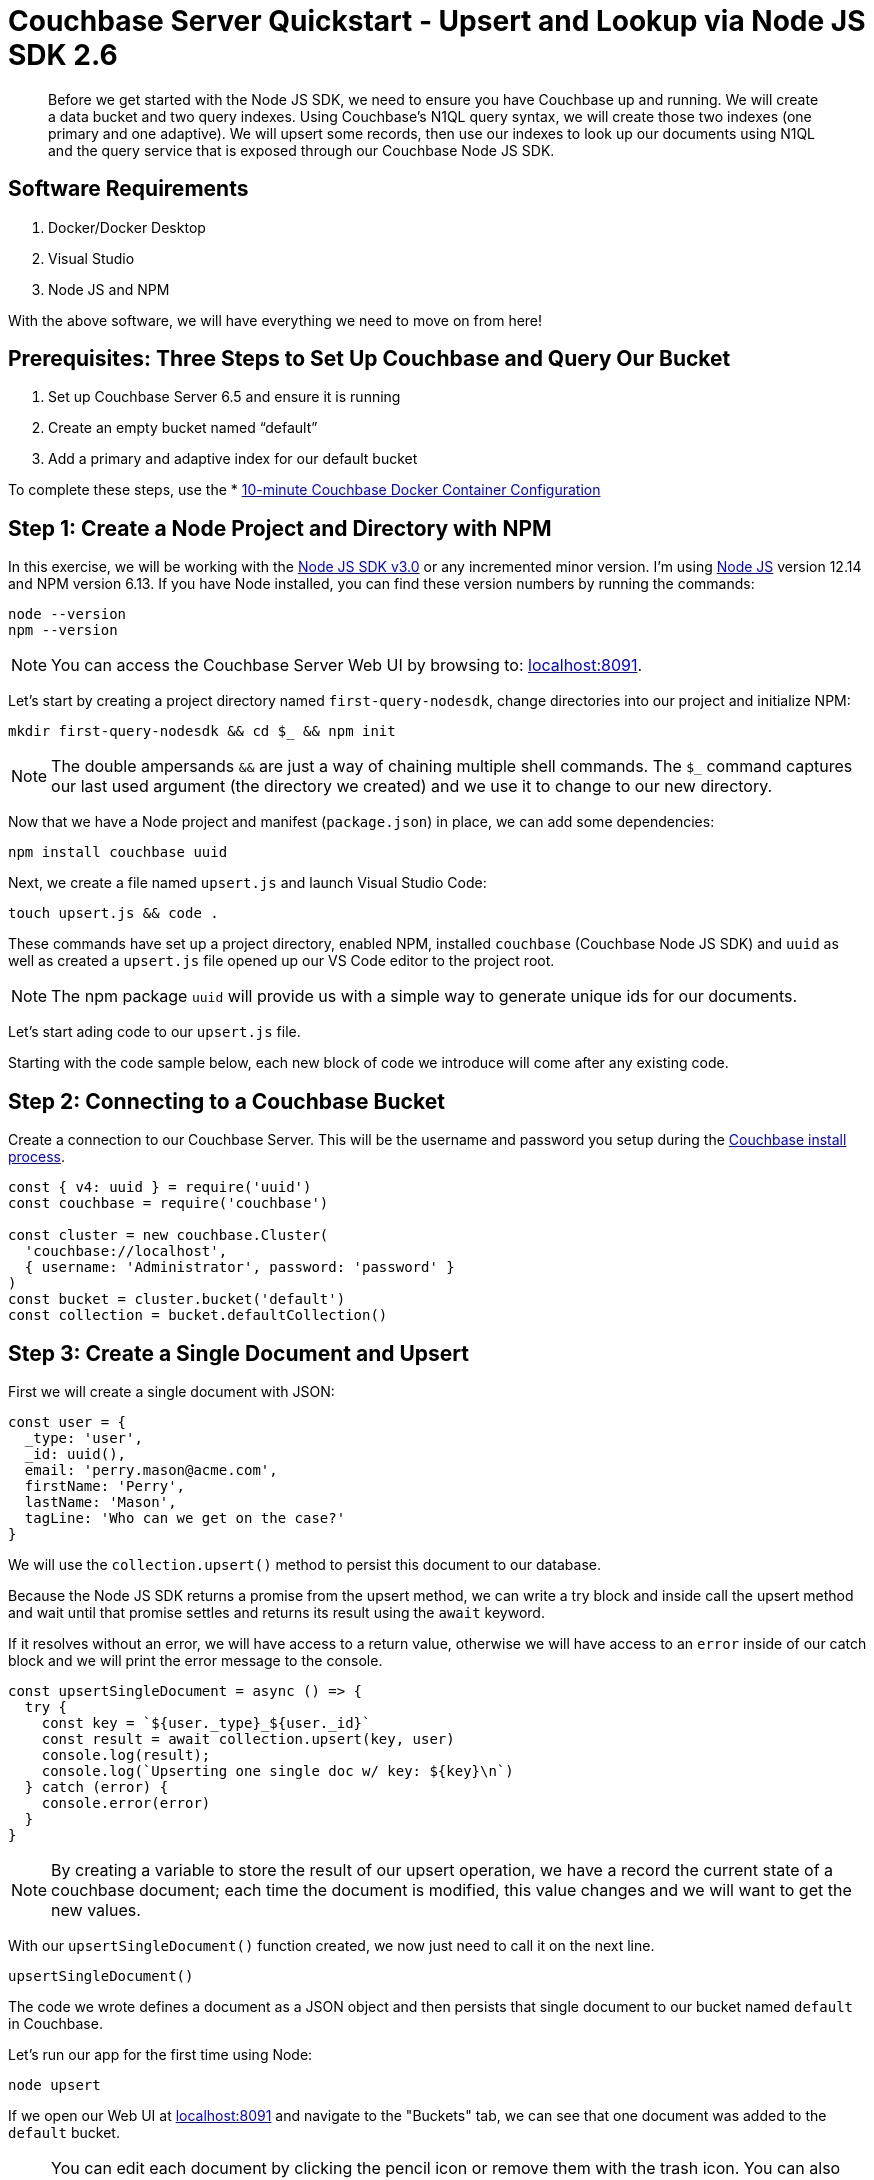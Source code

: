 = Couchbase Server Quickstart - Upsert and Lookup via Node JS SDK 2.6
:imagesdir: ../assets/images
:sourcedir: ../examples

[abstract]
Before we get started with the Node JS SDK, we need to ensure you have Couchbase up and running. We will create a data bucket and two query indexes. Using Couchbase's N1QL query syntax, we will create those two indexes (one primary and one adaptive). We will upsert some records, then use our indexes to look up our documents using N1QL and the query service that is exposed through our Couchbase Node JS SDK.

== Software Requirements
. Docker/Docker Desktop
. Visual Studio
. Node JS and NPM

With the above software, we will have everything we need to move on from here!

== Prerequisites: Three Steps to Set Up Couchbase and Query Our Bucket

. Set up Couchbase Server 6.5 and ensure it is running
. Create an empty bucket named “default”
. Add a primary and adaptive index for our default bucket

anchor:couchbase-install-process[]

To complete these steps, use the * xref:quickstart-docker-image-manual-cb65.adoc[10-minute Couchbase Docker Container Configuration]

== Step 1: Create a Node Project and Directory with NPM

In this exercise, we will be working with the link:https://docs.couchbase.com/nodejs-sdk/2.6/start-using-sdk.html[Node JS SDK v3.0] or any incremented minor version. I'm using link:https://nodejs.org/en/download[Node JS] version 12.14 and NPM version 6.13. If you have Node installed, you can find these version numbers by running the commands:

```sh
node --version
npm --version
```

NOTE: You can access the Couchbase Server Web UI by browsing to: link:https://localhost:8091[localhost:8091]. 

Let's start by creating a project directory named `first-query-nodesdk`, change directories into our project and initialize NPM:

```sh
mkdir first-query-nodesdk && cd $_ && npm init
```

NOTE: The double ampersands `&&` are just a way of chaining multiple shell commands. The `$_` command captures our last used argument (the directory we created) and we use it to change to our new directory.

Now that we have a Node project and manifest (`package.json`) in place, we can add some dependencies:

```sh
npm install couchbase uuid
```

Next, we create a file named `upsert.js` and launch Visual Studio Code:

```sh
touch upsert.js && code .
```

These commands have set up a project directory, enabled NPM, installed `couchbase` (Couchbase Node JS SDK) and `uuid` as well as created a `upsert.js` file opened up our VS Code editor to the project root.

NOTE: The npm package `uuid` will provide us with a simple way to generate unique ids for our documents.

Let's start ading code to our `upsert.js` file.

Starting with the code sample below, each new block of code we introduce will come after any existing code.

== Step 2: Connecting to a Couchbase Bucket

Create a connection to our Couchbase Server. This will be the username and password you setup during the link:#couchbase-install-process[Couchbase install process].

```js
const { v4: uuid } = require('uuid')
const couchbase = require('couchbase')

const cluster = new couchbase.Cluster(
  'couchbase://localhost',
  { username: 'Administrator', password: 'password' }
)
const bucket = cluster.bucket('default')
const collection = bucket.defaultCollection()
```

== Step 3: Create a Single Document and Upsert

First we will create a single document with JSON:

```js
const user = {
  _type: 'user',
  _id: uuid(),
  email: 'perry.mason@acme.com',
  firstName: 'Perry',
  lastName: 'Mason',
  tagLine: 'Who can we get on the case?'
}
```

We will use the `collection.upsert()` method to persist this document to our database.

Because the Node JS SDK returns a promise from the upsert method, we can write a try block and inside call the upsert method and wait until that promise settles and returns its result using the `await` keyword.

If it resolves without an error, we will have access to a return value, otherwise we will have access to an `error` inside of our catch block and we will print the error message to the console. 

```js
const upsertSingleDocument = async () => {
  try {
    const key = `${user._type}_${user._id}`
    const result = await collection.upsert(key, user)
    console.log(result);
    console.log(`Upserting one single doc w/ key: ${key}\n`)
  } catch (error) {
    console.error(error)
  }
}
```

NOTE: By creating a variable to store the result of our upsert operation, we have a record the current state of a couchbase document; each time the document is modified, this value changes and we will want to get the new values.

With our `upsertSingleDocument()` function created, we now just need to call it on the next line.

```js
upsertSingleDocument()
```

The code we wrote defines a document as a JSON object and then persists that single document to our bucket named `default` in Couchbase.

Let's run our app for the first time using Node:

```sh
node upsert
```

If we open our Web UI at link:https://localhost:8091[localhost:8091] and navigate to the "Buckets" tab, we can see that one document was added to the `default` bucket. 

NOTE: You can edit each document by clicking the pencil icon or remove them with the trash icon. You can also edit the bucket and in "Advanced bucket settings" click "Enable" under *Flush*. When flushed, all items in the bucket are removed. This is a quick way to remove all documents at once, however; be careful as it wipes out your entire bucket.

Let's remove this single document, and write some code that will add multiple documents at once.

== Step 4: Create Multiple Documents and Upsert

Next, we will create an array of documents using an array: 

```js
const users = [
  {
    _type: 'user',
    _id: uuid(),
    email: 'major.tom@acme.com',
    firstName: 'Major',
    lastName: 'Tom',
    tagLine: 'Send me up a drink'
  }, {
    _type: 'user',
    _id: uuid(),
    email: 'jerry.wasaracecardriver@acme.com',
    firstName: 'Jerry',
    lastName: 'Wasaracecardriver',
    tagLine: 'el sob number one'
  }
]
```

We will use JavaScript's `Promise.all()` and `Array.map()` to upsert multiple documents at once. If any one upsert fails we will be able to catch the first occurence of an error by using a try/catch block. So long as each promise is resolved, we will save the results to a variable named `results` and Print them to the console.

Let's add the function for upserting multiple documents:

```JS
const upsertMultipleDocuments = async () => {
  try {
    var values = await Promise.all(
      users.map((user) => {
        let key = `${user._type}_${user._id}`
        console.log(`Upserting one of multiple docs w/ key: ${key}\n`)
        return collection.upsert(key, user)
      })
    )
    values.forEach((value) => console.log(value))
  } catch (error) {
    console.error('First failure:', error)
  }
}
```

With our `upsertMultipleDocuments()` function created, we want to remove the call to `upsertSingleDocument()` that we had added above and we are going to chain it together with the `upsertMultipleDocuments()` function call and add an exit command once all work is done. Add the following code on the next line.

```js
upsertSingleDocument()
.then(() => {
  upsertMultipleDocuments()
})
```

Before we run the `upsert.js` file, let's add one more command at the end of the file to shut node down after the documents are finished being upserted, update the code as follows:

```js
upsertSingleDocument()
.then(() => {
  upsertMultipleDocuments()
  .then(() => process.exit(22))
})
```

Now if we run the application, we will get three documents persisted to our bucket. 

```js
node upsert
```

If we open our Web UI at link:https://localhost:8091[localhost:8091] and navigate to the "Buckets" tab, we can see that three documents were added to the `default` bucket. One from our `upsertSingleDocument()` function and two from our `upsertMultipleDocuments()` function.

Next, we will write a query to fetch a document by a user's last name.

== Step 5: Query for User by Last Name

We can query for our documents using the N1QL query language. Our query service uses [N1QL](https://docs.couchbase.com/server/current/n1ql/n1ql-language-reference/index.html), which will be fairly familiar to anyone with general SQL experience.

Knowing that our documents have a `_type` of *"user"* we can construct a query simply by knowing basic SQL, let's try it!

If we open our Web UI at link:https://localhost:8091[localhost:8091] and navigate to the "Query" tab, we can work on our query inside the "Query Editor".

=== The Query Plan

Create a new file named `query.js` and paste the following code that connects to our bucket:

```js
const couchbase = require('couchbase')

const cluster = new couchbase.Cluster(
  'couchbase://localhost',
  { username: 'Administrator', password: 'password' }
)
const bucket = cluster.bucket('default')
```

We want to select all documents from our `default` bucket, where `_type` is equal to 'user' and where `lastName` is equal to 'Tom'. I have written a simple query using N1QL, but the fact that it is so simple, it looks just like SQL. Not all N1QL is exactly like SQL, but it's very similar, so similar in some cases you can't really tell the difference. Just like in the query below.

```sql
SELECT * FROM `default` WHERE _type = 'user' AND lastName = 'Tom'
```

Copy and paste this query into your "Query Editor" and hit the "Execute" button, we should get the following result:

```JSON
[
  {
    "default": {
      "_id": "421f0989-67e5-4461-8661-5bcdb07711e2",
      "_type": "user",
      "email": "major.tom@acme.com",
      "firstName": "Major",
      "lastName": "Tom",
      "tagLine": "Send me up a drink"
    }
  }
]
```

Our results are correct in that only one of our documents is of `_type` 'user' and `lastName` equal to 'Tom'. 

Now that we have tested our query, let's use it in our code with `cluster.query()`. In our case, we will pass in one argument (the query) and a callback:

```JS
const getUserByLastName = async() => {
  const query = "SELECT * FROM `default` WHERE _type = 'user' AND lastName = 'Tom'"
  let returnValue
  await cluster.query(query, (err, res) => {
    if (err) throw err;
    returnValue = res.rows
  })
  return returnValue
}

getUserByLastName()
.then((value) => console.log(value))
```

Now that we have our `getUserByLastName()` function in place, and our three documents are in the bucket. Let's run `query.js` which will print out the result of our query finding the one document where the user's last name is 'Tom'.

```sh
node query
```

The output should similar to:

```sh
Final Query Result: [object Promise]
Result: {
  default: {
    _type: 'user',
    _id: '36c619aa-d3f6-45d9-83ae-5ca26ecee012',
    email: 'major.tom@acme.com',
    firstName: 'Major',
    lastName: 'Tom',
    tagLine: 'Send me up a drink'
  }
}
```

I purposely wrote our `getUserBylastname()` function in a way that we could easily debug and understand, but it's a little verbose. Let's take another stab at writing this in a way that is more concise:

```js
const getUserByLastName = async() => {
  const query = "SELECT * FROM `default` WHERE _type = 'user' AND lastName = 'Tom'"
  return (await cluster.query(query)).rows
}
```

Much better!

== Step 6: Query for User by Last Name with Named Parameters

I want to copy that same method and update it so that we have a function that will take a `lastName` as an argument. There are a few ways to do this, but I want to show off how to pass parameters to the `cluster.query()` method. I won't go into full detail, rather just update the function for you to see!

```js
const getUserByLastName = async(lastName) => {
  const query = "SELECT * FROM `default` WHERE _type = $TYPE AND lastName = $LASTNAME"
  const options = { parameters : {  TYPE: "user", LASTNAME: lastName} }
  return (await cluster.query(query, options)).rows
}

getUserByLastName('Tom')
.then((value) => console.log(value))
```

Pretty simple! We pass in our name as text, and parameterize the query using `$WHATEVER`.

== Step 7: Query for User by Last Name with Positional Parameters

I wanted to create one more function using positional parameters instead of named parameters:

```js
const getUserByLastName = async(lastName) => {
  const query = "SELECT * FROM `default` WHERE _type = $1 AND lastName = $2"
  const options = { parameters : ['user', lastName ] }
  return (await cluster.query(query, options)).rows
}

getUserByLastName('Tom')
.then((value) => console.log(value))
```

== Step 7: Get All Users and Return Multiple Documents

There is no doubt in my mind if you made it this far that you understand the basics of using N1QL with the query service and the Node JS SDK. In a real world application, you would typically not use N1QL queries when you expect only one result to be returned, for that reason. Let's test out a query that returns multiple documents. We can leave off the `AND lastName = 'Tom'` and create a new function called `getAllUsers()`. 

Let's give that a try and make it very simple without options and parameters:

```js
const getAllusers = async() => {
  const query = "SELECT * FROM `default` WHERE _type = 'user'"
  return (await cluster.query(query)).rows
}

getAllusers()
.then((value) => console.log(value))
```

The call to `getAllUsers()` should give you an array with multiple documents returned:

```sh
[
  {
    default: {
      _type: 'user',
      _id: '00e597ae-3ad8-418d-b718-50fb033fab41',
      email: 'jerry.wasaracecardriver@acme.com',
      firstName: 'Jerry',
      lastName: 'Wasaracecardriver',
      tagLine: 'el sob number one'
    }
  },
  {
    default: {
      _type: 'user',
      _id: 'ae18629c-ba59-4bf1-9a15-8ad3aa1bbebc',
      email: 'major.tom@acme.com',
      firstName: 'Major',
      lastName: 'Tom',
      tagLine: 'Send me up a drink'
    }
  },
  {
    default: {
      _type: 'user',
      _id: 'e3f6f20e-7405-4451-926a-8be0d708bc0b',
      email: 'perry.mason@acme.com',
      firstName: 'Perry',
      lastName: 'Mason',
      tagLine: 'Who can we get on the case?'
    }
  }
]
```

There you have it. We have walked through creating JSON objects, persisting them as documents to couchbase using upserts. We have learned how to query using N1QL in multiple ways and how to wrap those calls up in functions for use in your application. We have only scratched the surface, but we have built our foundational knowledge with strong examples!

If you would like to continue learning about N1QL and the Node JS SDK, I suggest checking our link:https://docs.couchbase.com/nodejs-sdk/3.0/howtos/n1ql-queries-with-sdk.html[Node JS Documentation].

== Exercise Complete

Congratulations! You have engaged with the world's most powerful JSON document database by using Node and the Node JS SDK from Couchbase. You can learn more about N1QL with our link:https://query-tutorial.couchbase.com/tutorial[N1QL Tutorial] if you are interested in exploring more of the query language for Couchbase.